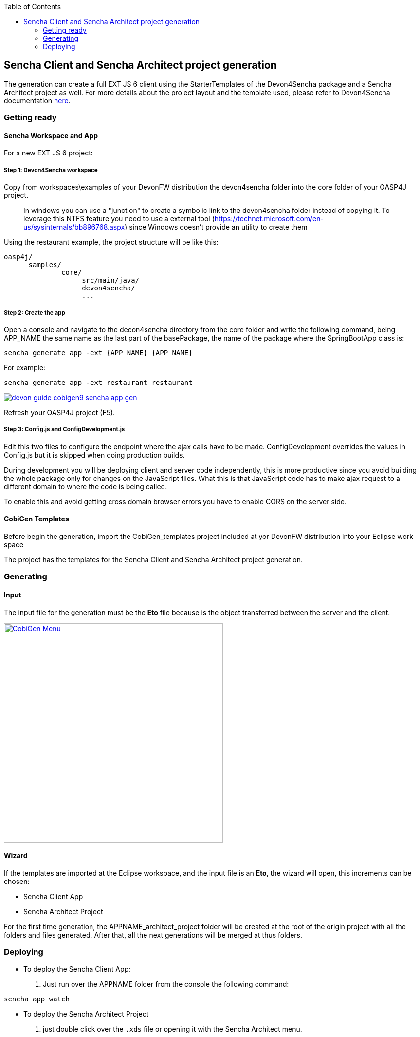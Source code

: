 :toc: macro
toc::[]

:doctype: book
:reproducible:
:source-highlighter: rouge
:listing-caption: Listing

== Sencha Client and Sencha Architect project generation

The generation can create a full EXT JS 6 client using the StarterTemplates of the Devon4Sencha package and a Sencha Architect project as well. For more details about the project layout and the template used, please refer to Devon4Sencha documentation link:https://github.com/devonfw/devon/wiki/Client-GUI-Sencha-devon4sencha-application-structure[here].

=== Getting ready

==== Sencha Workspace and App

For a new EXT JS 6 project:

===== Step 1: Devon4Sencha workspace

Copy from workspaces\examples of your DevonFW distribution the devon4sencha folder into the core folder of your OASP4J project.

____
In windows you can use a "junction" to create a symbolic link to the devon4sencha folder instead of copying it. To leverage this NTFS feature you need to use a external tool (https://technet.microsoft.com/en-us/sysinternals/bb896768.aspx) since Windows doesn't provide an utility to create them
____

Using the restaurant example, the project structure will be like this:

----
oasp4j/
      samples/
              core/
                   src/main/java/
                   devon4sencha/
                   ...
----


[IMG workspace1]

===== Step 2: Create the app

Open a console and navigate to the decon4sencha directory from the core folder and write the following command, being APP_NAME the same name as the last part of the basePackage, the name of the package where the SpringBootApp class is:

[source,bash]
----
sencha generate app -ext {APP_NAME} {APP_NAME}
----

For example:

[source,bash]
----
sencha generate app -ext restaurant restaurant
----

image::images/devonfw-cobigen/devon_guide_cobigen9_sencha_app_gen.png[link="images/devonfw-cobigen/devon_guide_cobigen9_sencha_app_gen.png"]


Refresh your OASP4J project (F5).

===== Step 3: Config.js and ConfigDevelopment.js

Edit this two files to configure the endpoint where the ajax calls have to be made. ConfigDevelopment overrides the values in Config.js but it is skipped when doing production builds.

During development you will be deploying client and server code independently, this is more productive since you avoid building the whole package only for changes on the JavaScript files. What this is that JavaScript code has to make ajax request to a different domain to where the code is being called.

To enable this and avoid getting cross domain browser errors you have to enable CORS on the server side.

==== CobiGen Templates

Before begin the generation, import the CobiGen_templates project included at yor DevonFW distribution into your Eclipse work space

The project has the templates for the Sencha Client and Sencha Architect project generation.

=== Generating

==== Input

The input file for the generation must be the *Eto* file because is the object transferred between the server and the client.

image:images/devonfw-cobigen/devon_guide_cobigen9c_sencha_app_gen.png[CobiGen Menu,width="450",link="images/devonfw-cobigen/devon_guide_cobigen9c_sencha_app_gen.png"]

==== Wizard

If the templates are imported at the Eclipse workspace, and the input file is an *Eto*, the wizard will open, this increments can be chosen:

* Sencha Client App
* Sencha Architect Project

For the first time generation, the APPNAME_architect_project folder will be created at the root of the origin project with all the folders and files generated. After that, all the next generations will be merged at thus folders.


=== Deploying

* To deploy the Sencha Client App:

. Just run over the APPNAME folder from the console the following command:
[source,bash]
----
sencha app watch
----

* To deploy the Sencha Architect Project
. just double click over the `.xds` file or opening it with the Sencha Architect menu.
